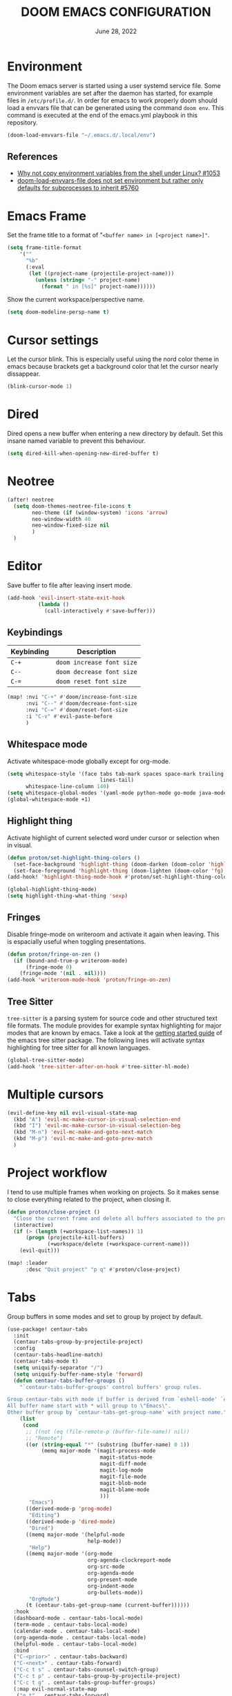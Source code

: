 #+TITLE:  DOOM EMACS CONFIGURATION
#+PROPERTY: header-args :tangle config.el
#+auto-tangle: t
#+DATE:    June 28, 2022

* Environment

The Doom emacs server is started using a user systemd service file. Some
environment variables are set after the daemon has started, for example
files in ~/etc/profile.d/~. In order for emacs to work properly doom should
load a envvars file that can be generated using the command ~doom env~.
This command is executed at the end of the emacs.yml playbook in this
repository.

#+begin_src emacs-lisp
(doom-load-envvars-file "~/.emacs.d/.local/env")
#+end_src

** References

- [[https://github.com/doomemacs/doomemacs/issues/1053#issuecomment-466888282][Why not copy environment variables from the shell under Linux? #1053]]
- [[https://github.com/doomemacs/doomemacs/issues/5760][doom-load-envvars-file does not set environment but rather only defaults for subprocesses to inherit #5760]]

* Emacs Frame

Set the frame title to a format of "~<buffer name> in [<project name>]"~.

#+begin_src emacs-lisp
(setq frame-title-format
    '(""
      "%b"
      (:eval
       (let ((project-name (projectile-project-name)))
         (unless (string= "-" project-name)
           (format " in [%s]" project-name))))))
#+end_src

Show the current workspace/perspective name.

#+begin_src emacs-lisp
(setq doom-modeline-persp-name t)
#+end_src

* Cursor settings

Let the cursor blink. This is especially useful using the nord color theme in emacs because brackets get a background color that let the cursor nearly dissappear.

#+begin_src emacs-lisp
(blink-cursor-mode 1)
#+end_src

* Dired

Dired opens a new buffer when entering a new directory by default. Set this
insane named variable to prevent this behaviour.

#+begin_src emacs-lisp
(setq dired-kill-when-opening-new-dired-buffer t)
#+end_src

* Neotree

#+begin_src emacs-lisp
(after! neotree
  (setq doom-themes-neotree-file-icons t
        neo-theme (if (window-system) 'icons 'arrow)
        neo-window-width 40
        neo-window-fixed-size nil
        )
  )
#+end_src

* Editor

Save buffer to file after leaving insert mode.

#+begin_src emacs-lisp
(add-hook 'evil-insert-state-exit-hook
          (lambda ()
            (call-interactively #'save-buffer)))
#+end_src

** Keybindings

| Keybinding | Description             |
|------------+-------------------------|
| ~C-+~        | ~doom increase font size~ |
| ~C--~        | ~doom decrease font size~ |
| ~C-=~        | ~doom reset font size~    |

#+begin_src emacs-lisp
(map! :nvi "C-+" #'doom/increase-font-size
      :nvi "C--" #'doom/decrease-font-size
      :nvi "C-=" #'doom/reset-font-size
      :i "C-v" #'evil-paste-before
      )
#+end_src

#+RESULTS:

** Whitespace mode

Activate whitespace-mode globally except for org-mode.

#+begin_src emacs-lisp
(setq whitespace-style '(face tabs tab-mark spaces space-mark trailing
                              lines-tail)
      whitespace-line-column 140)
(setq whitespace-global-modes '(yaml-mode python-mode go-mode java-mode rustic-mode prog-mode))
(global-whitespace-mode +1)
#+end_src

** Highlight thing

Activate highlight of current selected word under cursor or selection when in visual.

#+begin_src emacs-lisp
(defun proton/set-highlight-thing-colors ()
  (set-face-background 'highlight-thing (doom-darken (doom-color 'highlight) 0.4))
  (set-face-foreground 'highlight-thing (doom-lighten (doom-color 'fg) 0.4)))
(add-hook! 'highlight-thing-mode-hook #'proton/set-highlight-thing-colors)

(global-highlight-thing-mode)
(setq highlight-thing-what-thing 'sexp)
#+end_src

** Fringes

Disable fringe-mode on writeroom and activate it again when leaving. This is espacially useful when toggling presentations.

#+begin_src emacs-lisp
(defun proton/fringe-on-zen ()
  (if (bound-and-true-p writeroom-mode)
      (fringe-mode 0)
    (fringe-mode '(nil . nil))))
(add-hook 'writeroom-mode-hook 'proton/fringe-on-zen)
#+end_src

** Tree Sitter

~tree-sitter~ is a parsing system for source code and other structured text file formats. The module provides for example syntax highlighting for major modes that are known by emacs. Take a look at the [[https://emacs-tree-sitter.github.io/getting-started/][getting started guide]] of the emacs tree sitter package. The following lines will activate syntax highlighting for tree sitter for all known languages.

#+begin_src emacs-lisp
(global-tree-sitter-mode)
(add-hook 'tree-sitter-after-on-hook #'tree-sitter-hl-mode)
#+end_src

* Multiple cursors

#+begin_src emacs-lisp
(evil-define-key nil evil-visual-state-map
  (kbd "A") 'evil-mc-make-cursor-in-visual-selection-end
  (kbd "I") 'evil-mc-make-cursor-in-visual-selection-beg
  (kbd "M-n") 'evil-mc-make-and-goto-next-match
  (kbd "M-p") 'evil-mc-make-and-goto-prev-match
  )
#+end_src

* Project workflow

I tend to use multiple frames when working on projects. So it makes sense to close everything related to the project, when closing it.

#+begin_src emacs-lisp
(defun proton/close-project ()
  "Close the current frame and delete all buffers associated to the project"
  (interactive)
  (if (> (length (+workspace-list-names)) 1)
      (progn (projectile-kill-buffers)
             (+workspace/delete (+workspace-current-name)))
    (evil-quit)))

(map! :leader
      :desc "Quit project" "p q" #'proton/close-project)
#+end_src

* Tabs

Group buffers in some modes and set to group by project by default.

#+begin_src emacs-lisp :tangle yes
 (use-package! centaur-tabs
   :init
   (centaur-tabs-group-by-projectile-project)
   :config
   (centaur-tabs-headline-match)
   (centaur-tabs-mode t)
   (setq uniquify-separator "/")
   (setq uniquify-buffer-name-style 'forward)
   (defun centaur-tabs-buffer-groups ()
     "`centaur-tabs-buffer-groups' control buffers' group rules.

 Group centaur-tabs with mode if buffer is derived from `eshell-mode' `emacs-lisp-mode' `dired-mode' `org-mode' `magit-mode'.
 All buffer name start with * will group to \"Emacs\".
 Other buffer group by `centaur-tabs-get-group-name' with project name."
     (list
      (cond
       ;; ((not (eq (file-remote-p (buffer-file-name)) nil))
       ;; "Remote")
       ((or (string-equal "*" (substring (buffer-name) 0 1))
            (memq major-mode '(magit-process-mode
                               magit-status-mode
                               magit-diff-mode
                               magit-log-mode
                               magit-file-mode
                               magit-blob-mode
                               magit-blame-mode
                               )))
        "Emacs")
       ((derived-mode-p 'prog-mode)
        "Editing")
       ((derived-mode-p 'dired-mode)
        "Dired")
       ((memq major-mode '(helpful-mode
                           help-mode))
        "Help")
       ((memq major-mode '(org-mode
                           org-agenda-clockreport-mode
                           org-src-mode
                           org-agenda-mode
                           org-present-mode
                           org-indent-mode
                           org-bullets-mode))
        "OrgMode")
       (t (centaur-tabs-get-group-name (current-buffer))))))
   :hook
   (dashboard-mode . centaur-tabs-local-mode)
   (term-mode . centaur-tabs-local-mode)
   (calendar-mode . centaur-tabs-local-mode)
   (org-agenda-mode . centaur-tabs-local-mode)
   (helpful-mode . centaur-tabs-local-mode)
   :bind
   ("C-<prior>" . centaur-tabs-backward)
   ("C-<next>" . centaur-tabs-forward)
   ("C-c t s" . centaur-tabs-counsel-switch-group)
   ("C-c t p" . centaur-tabs-group-by-projectile-project)
   ("C-c t g" . centaur-tabs-group-buffer-groups)
   (:map evil-normal-state-map
    ("g t" . centaur-tabs-forward)
    ("g T" . centaur-tabs-backward))
   )
#+end_src

#+RESULTS:
: centaur-tabs-backward

* Identity

Some functionality uses this to identify you, e.g. GPG configuration, email
clients, file templates and snippets. It is optional.

#+begin_src emacs-lisp
(setq user-full-name "Nils Verheyen"
      user-mail-address "nils@ungerichtet.de")
#+end_src

* Layout

Doom exposes five (optional) variables for controlling fonts in Doom:

- `DOOMu-font' -- the primary font to use
- `doom-variable-pitch-font' -- a non-monospace font (where applicable)
- `doom-big-font' -- used for `doom-big-font-mode'; use this for
   presentations or streaming.
- `doom-unicode-font' -- for unicode glyphs
- `doom-serif-font' -- for the `fixed-pitch-serif' face

See 'C-h v doom-font' for documentation and more examples of what they
accept. For example:

If you or Emacs can't find your font, use 'M-x describe-font' to look them
up, `M-x eval-region' to execute elisp code, and 'M-x doom/reload-font' to
refresh your font settings. If Emacs still can't find your font, it likely
wasn't installed correctly. Font issues are rarely Doom issues!

#+begin_src emacs-lisp
;; Set reusable font name variables
(defvar proton/fixed-width-font "JetBrains Mono Nerd Font"
  "The font to use for monospaced (fixed width) text.")

(defvar proton/variable-width-font "Noto Sans"
  "The font to use for variable-pitch (document) text.")

(setq doom-font (font-spec :family proton/fixed-width-font :size 15)
      doom-variable-pitch-font (font-spec :family proton/variable-width-font :size 15)
      doom-unicode-font (font-spec :family proton/fixed-width-font :size 15)
      doom-big-font (font-spec :family proton/variable-width-font :size 24)
      doom-font-increment 1)

(after! doom-themes
  (setq doom-themes-enable-bold t
        doom-themes-enable-italic t))

(custom-set-faces!
  '(font-lock-comment-face :slant italic)
  '(font-lock-keyword-face :slant italic))
#+end_src

There are two ways to load a theme. Both assume the theme is installed and
available. You can either set `doom-theme' or manually load a theme with the
`load-theme' function. This is the default:

#+begin_src emacs-lisp
(setq doom-theme 'doom-nord)
#+end_src

This determines the style of line numbers in effect. If set to `nil', line
numbers are disabled. For relative line numbers, set this to `relative'.
#+begin_src emacs-lisp
(setq display-line-numbers-type 'relative)
#+end_src

Whenever you reconfigure a package, make sure to wrap your config in an
`after!' block, otherwise Doom's defaults may override your settings. E.g.

  (after! PACKAGE
    (setq x y))

The exceptions to this rule:

  - Setting file/directory variables (like `org-directory')
  - Setting variables which explicitly tell you to set them before their
    package is loaded (see 'C-h v VARIABLE' to look up their documentation).
  - Setting doom variables (which start with 'doom-' or '+').

Here are some additional functions/macros that will help you configure Doom.

- `load!' for loading external *.el files relative to this one
- `use-package!' for configuring packages
- `after!' for running code after a package has loaded
- `add-load-path!' for adding directories to the `load-path', relative to
  this file. Emacs searches the `load-path' when you load packages with
  `require' or `use-package'.
- `map!' for binding new keys

To get information about any of these functions/macros, move the cursor over
the highlighted symbol at press 'K' (non-evil users must press 'C-c c k').
This will open documentation for it, including demos of how they are used.
Alternatively, use `C-h o' to look up a symbol (functions, variables, faces,
etc).

You can also try 'gd' (or 'C-c c d') to jump to their definition and see how
they are implemented.

#+begin_src emacs-lisp
(add-to-list 'default-frame-alist '(fullscreen . maximized))
#+end_src


** Dashboard

#+begin_src emacs-lisp
(setq fancy-splash-image (expand-file-name "splash/doom-emacs-splash.svg" doom-private-dir))
#+end_src

* Line spacing

Increase space between lines.

#+begin_src emacs-lisp
(setq-default line-spacing 4)
#+end_src

* Ansible

Set the ansible vault password file according to the settings inside
the dotfiles ansible configuration.

#+begin_src emacs-lisp
(with-temp-buffer
  (insert-file-contents "~/dotfiles/ansible.cfg")
  (keep-lines "vault_password_file" (point-min) (point-max))
  (setq ansible-vault-password-file
        (when (string-match "vault_password_file\s+=\s+\\(.*\\)"
                            (buffer-string))
          (match-string 1 (buffer-string)))))
#+end_src

#+begin_src emacs-lisp
(def-project-mode! +ansible-yaml-mode
  :modes '(yaml-mode)
  :add-hooks '(ansible ansible-auto-decrypt-encrypt ansible-doc-mode)
  :files (or "playbooks/" "roles/" "tasks/" "handlers/"))
#+end_src

* Custom machine settings

All settings that are unique to the machine should be kept inside the
~$HOME/.doom.d/local.el~ file. Look at the emacs.yml playbook. There should
be a task that links the ~dotfiles/emacs/local.el~ if one was found.

#+begin_src emacs-lisp
(setq local-settings-file (format "%s/.doom.d/local.el" (getenv "HOME")))
(when (file-exists-p local-settings-file)
  (load local-settings-file))
#+end_src

* Structure templates

Configure structure templates for org mode ~begin_src~ blocks.

#+begin_src emacs-lisp
(require 'org-tempo)
(add-to-list 'org-structure-template-alist '("el" . "src emacs-lisp"))
(add-to-list 'org-structure-template-alist '("sh" . "src sh"))
(add-to-list 'org-structure-template-alist '("py" . "src python"))
#+end_src

* Elfeed

Use ~elfeed-org~ to configure feeds. All feeds are listed in the ~elfeed.org~ file along this config. All settings are made according to the rss doom module.

#+begin_src emacs-lisp
(elfeed-org)

(after! elfeed
  (setq elfeed-search-filter "@2-weeks-ago +unread"
        elfeed-search-title-min-width 80
        visual-fill-column-mode 1)
  )
(custom-set-faces!
  '(elfeed-search-unread-title-face
    :weight normal)
  '(elfeed-search-title-face
    :family "Vollkorn"
    :height 1.4)
  )
(add-hook! 'elfeed-show-mode-hook (hide-mode-line-mode 1))
(add-hook! 'elfeed-search-update-hook #'hide-mode-line-mode)

(setq rmh-elfeed-org-files (list "~/Org/elfeed.org"))
#+end_src

#+begin_src emacs-lisp
(map! :leader
      :prefix ("o" . "open")
      :desc "Elfeed" "e" #'elfeed)
#+end_src

* PlantUML

Not much to do here, but the default indent level is =8= ... wtf.

#+begin_src emacs-lisp
(after! plantuml
  (setq plantuml-indent-level 2)
  )
#+end_src

* nov.el

=nov.el= provides a major mode to read epub documents. ~bsdtar~ should be installed on the system, along with emacs compiled with libxml2 (~pacman -Qi emacs-nativecomp | grep libxml2~).

#+begin_src emacs-lisp
(setq nov-unzip-program (executable-find "bsdtar")
      nov-unzip-args '("-xC" directory "-f" filename))
(add-to-list 'auto-mode-alist '("\\.epub\\'" . nov-mode))
#+end_src

#+begin_src emacs-lisp
(defun proton/nov-font-setup ()
  (face-remap-add-relative 'variable-pitch :family "Noto Sans"
                                           :height 1.2))
(add-hook 'nov-mode-hook 'proton/nov-font-setup)
#+end_src

* ORG

** Keybindings

#+begin_src emacs-lisp
(map! :leader
      :desc "Activate lsp-org" "m L" #'lsp-org
      :desc "deactivate lsp-org" "m D" #'lsp-virtual-buffer-disconnect)
#+end_src


** Org Mode Appearance

#+begin_src emacs-lisp
(defun proton/org-colors-nord ()
  "Enable Nord colors for Org headers."
  (interactive)
  (dolist
      (face
       '((org-level-1 1.7 "#81a1c1" bold)
         (org-level-2 1.6 "#b48ead" bold)
         (org-level-3 1.5 "#a3be8c" semi-bold)
         (org-level-4 1.4 "#ebcb8b" normal)
         (org-level-5 1.3 "#bf616a" light)
         (org-level-6 1.2 "#88c0d0" light)
         (org-level-7 1.1 "#81a1c1" light)
         (org-level-8 1.0 "#b48ead" light)))
    (set-face-attribute (nth 0 face) nil
                        :font doom-variable-pitch-font
                        :height (nth 1 face)
                        :foreground (nth 2 face)
                        :weight (nth 3 face)))
  (set-face-attribute 'org-table nil
                      :font doom-font
                      :weight 'normal
                      :height 1.0
                      :foreground "#bfafdf"))

(proton/org-colors-nord)
#+end_src

#+begin_src emacs-lisp
(require 'org-faces)

;; Make sure certain org faces use the fixed-pitch face when variable-pitch-mode is on
(set-face-attribute 'org-block nil :foreground nil :font proton/fixed-width-font :height 1.0 :weight 'light)
#+end_src


** Org Mode settings

If you use `org' and don't want your org files in the default location below,
change `org-directory'. It must be set before org loads!

#+begin_src emacs-lisp
(defvar proton/org-notes-dir (file-truename "~/Org/notes")
  "Directory containing all my org notes files")
(setq org-directory proton/org-notes-dir
      org-agenda-files (list proton/org-notes-dir))
#+end_src

Anything else at the moment can be set after org was loaded.

#+begin_src emacs-lisp
(after! org
  (setq org-log-done 'time
        org-todo-keywords
        '((sequence
           "TODO(t)"            ; Backlog items in kanban that should be executed
           "DOING(o)"           ; Things that are currently in work (work in progress)
           "WAIT(w)"            ; A task that can not be set as DOING
           "|"                  ; Separate active and inactive items
           "DONE(d)"            ; Finished work ... yeah
           "CANCELLED(c@)"))    ; Cancelled things :(
        org-todo-repeat-to-state "TODO"
        org-ellipsis " ▾"
        org-hide-emphasis-markers t
        org-superstar-headline-bullets-list '("⁖" "◉" "○" "✸" "✿"))
  )
#+end_src

** Org auto tangle

Automatically tangle org files on save. This is done by adding the option ~#+auto_tangle: t~ in your org file.

#+begin_src emacs-lisp
(use-package! org-auto-tangle
  :defer t
  :hook (org-mode . org-auto-tangle-mode)
  )
#+end_src

** Presentations with org-present

Use visual-line-mode here to cause lines to be wrapped within the
centered document, otherwise you will have to horizontally scroll to see
them all!

#+begin_src emacs-lisp
(setq visual-fill-column-width 110
      visual-fill-column-center-text t)
#+end_src

Define functions that should be executed entering and leaving
org-present.

#+begin_src emacs-lisp
(defun proton/org-present-prepare-slide (buffer-name heading)
  ;; Show only top-level headlines
  (org-overview)

  ;; Unfold the current entry
  (org-show-entry)

  ;; Show only direct subheadings of the slide but don't expand them
  (org-show-children))

(defun proton/org-present-start ()
  ;; Center the presentation and wrap lines
  (visual-fill-column-mode 1)
  (visual-line-mode 1)
  (doom-big-font-mode 1)
  (display-line-numbers-mode 0)
  (hl-line-mode 0)
  (highlight-thing-mode 0)
  (centaur-tabs-mode 0)
  (variable-pitch-mode 1)

  ;; Tweak font sizes
  (setq-local face-remapping-alist '((default (:height 1.4) variable-pitch)
                                     (header-line (:height 2.2) variable-pitch)
                                     (org-document-title (:height 1.75) org-document-title)
                                     (org-code (:height 1.0) org-code)
                                     (org-verbatim (:height 1.0) org-verbatim)
                                     (org-block (:height 0.9) org-block)
                                     (org-block-begin-line (:height 0.4) org-block)))

  ;; Set a blank header line string to create blank space at the top
  (setq header-line-format " ")

  ;; Display inline images automatically
  (org-display-inline-images)
  )

(defun proton/org-present-end ()
  ;; Stop centering the document
  (visual-fill-column-mode 0)
  (visual-line-mode 0)
  (doom-big-font-mode 0)
  (display-line-numbers-mode 1)
  (hl-line-mode 1)
  (highlight-thing-mode 1)
  (centaur-tabs-mode 1)
  (variable-pitch-mode 0)

  ;; Reset font customizations, default was nil
  (setq-local face-remapping-alist nil)

  ;; Clear the header line string so that it isn't displayed
  (setq header-line-format nil)

  ;; Stop displaying inline images
  (org-remove-inline-images)
  )
#+end_src

Register hooks with org-present.

#+begin_src emacs-lisp
(add-hook 'org-present-mode-hook 'proton/org-present-start)
(add-hook 'org-present-mode-quit-hook 'proton/org-present-end)
(add-hook 'org-present-after-navigate-functions 'proton/org-present-prepare-slide)
#+end_src

** Personal Knowledge Base using Org roam

Create the ~$HOME/Org/roam~ directory if it does not exists. This
directory will be used as ~org-roam-directory~.

#+begin_src emacs-lisp
(setq proton/org-roam-home (format "%s/Org/roam" (getenv "HOME")))
(when (not (file-directory-p proton/org-roam-home))
  (make-directory proton/org-roam-home 'parents))

(setq org-roam-directory (file-truename proton/org-roam-home))
(org-roam-db-autosync-mode)
#+end_src

** User interface for Org roam

#+begin_src emacs-lisp
(use-package! websocket
    :after org-roam)

(use-package! org-roam-ui
    :after org-roam ;; or :after org
;;         normally we'd recommend hooking org-roam-ui after org-roam, but since org-roam does not have
;;         a hookable mode anymore, you're advised to pick something yourself
;;         if you don't care about startup time, use
;;  :hook (after-init . org-roam-ui-mode)
    :config
    (setq org-roam-ui-sync-theme t
          org-roam-ui-follow t
          org-roam-ui-update-on-save t
          org-roam-ui-open-on-start t))
#+end_src

* Programming

** General Keybindings

#+begin_src emacs-lisp
(map!
 :map lsp-ui-mode-map
 [remap xref-find-definitions] #'lsp-ui-peek-find-definitions
 [remap xref-find-references] #'lsp-ui-peek-find-references
 )
(map!
 :desc "toggle line comment" :ne "C-/" #'evilnc-comment-or-uncomment-lines
 )
#+end_src

** Python

Add fill column indicator in python mode.

#+begin_src emacs-lisp
(add-hook! python-mode #'display-fill-column-indicator-mode)
#+end_src

** Rust

Add fill column indicator in rust mode.

#+begin_src emacs-lisp
(add-hook! rust-mode #'display-fill-column-indicator-mode)
#+end_src

** Julia

Add julia support in org babel.

#+begin_src emacs-lisp
;; Load ob-ess-julia and dependencies
(use-package! ob-ess-julia
  :ensure t
  :config
  ;; Add ess-julia into supported languages:
  (org-babel-do-load-languages 'org-babel-load-languages
                               (append org-babel-load-languages
                                       '((ess-julia . t))))
  ;; Link this language to ess-julia-mode (although it should be done by default):
  (setq org-src-lang-modes
        (append org-src-lang-modes '(("ess-julia" . ess-julia)))))
#+end_src

* DAP

#+begin_src emacs-lisp
(setq dap-auto-configure-mode t)

;; Displaying DAP visuals.
(dap-ui-mode t)

;; enables mouse hover support
(dap-tooltip-mode t)

;; use tooltips for mouse hover
;; if it is not enabled `dap-mode' will use the minibuffer.
(tooltip-mode t)

;; displays floating panel with debug buttons
;; requies emacs 26+
(dap-ui-controls-mode t)

(use-package! dap-mode
  :config
  ;; call dap-hydra after a breakpoint has been hit
  (add-hook 'dap-stopped-hook
            (lambda (arg) (call-interactively #'dap-hydra)))
  )
#+end_src

** Python

Enable debugging support for python. Set ~debugpy~ as default debugger. ~debugpy~ should be installed as a dev dependency inside projects that use virtual envs, therefor all of them.

#+begin_src emacs-lisp
(use-package! dap-mode
  :after lsp-mode
  :commands dap-debug
  :hook ((python-mode . dap-ui-mode) (python-mode . dap-mode))
  :config
  (require 'dap-python)
  (setq dap-python-debugger 'debugpy)
  (defun dap-python--pyenv-executable-find (command)
    (with-venv (executable-find "python"))))
#+end_src

** Rust

#+begin_src emacs-lisp
(require 'dap-gdb-lldb)
(dap-register-debug-template "Rust::GDB Run Configuration"
                             (list :type "gdb"
                                   :request "launch"
                                   :name "GDB::Run"
                                   :gdbpath "rust-gdb"
                                   :target nil
                                   :cwd nil))
#+end_src
